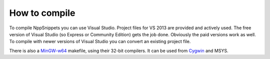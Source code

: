 How to compile
==============

To compile NppSnippets you can use Visual Studio. Project files for VS 2013 are
provided and actively used. The free version of Visual Studio (so Express or
Community Edition) gets the job done. Obviously the paid versions work as well.
To compile with newer versions of Visual Studio you can convert an existing
project file.

There is also a `MinGW-w64`_ makefile, using their 32-bit compilers. It can
be used from `Cygwin`_ and MSYS.

.. _MinGW-w64: http://mingw-w64.org/
.. _Cygwin: https://www.cygwin.com/
